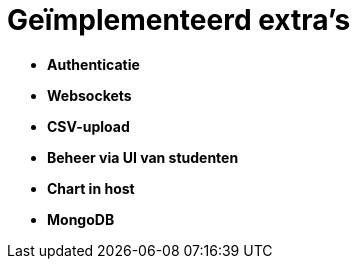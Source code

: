 # Geïmplementeerd extra's

* *Authenticatie*
* *Websockets*
* *CSV-upload*
* *Beheer via UI van studenten*
* *Chart in host*
* *MongoDB*
